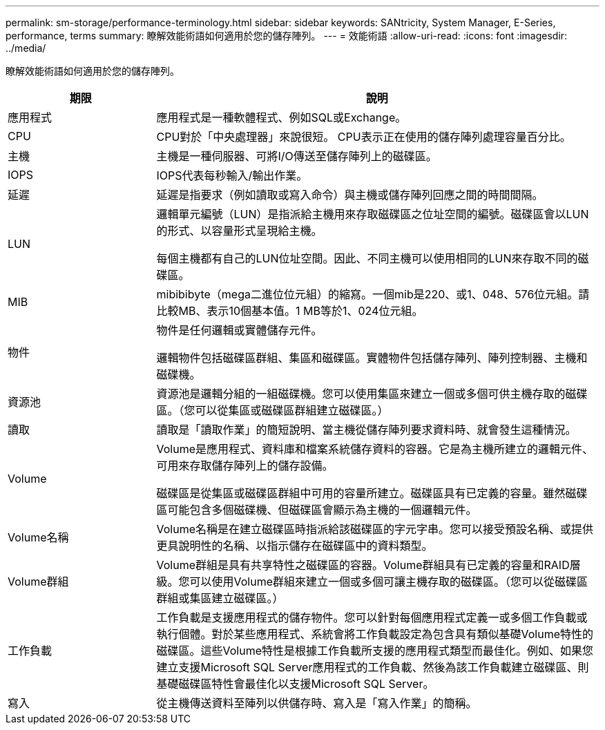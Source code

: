 ---
permalink: sm-storage/performance-terminology.html 
sidebar: sidebar 
keywords: SANtricity, System Manager, E-Series, performance, terms 
summary: 瞭解效能術語如何適用於您的儲存陣列。 
---
= 效能術語
:allow-uri-read: 
:icons: font
:imagesdir: ../media/


[role="lead"]
瞭解效能術語如何適用於您的儲存陣列。

[cols="25h,~"]
|===
| 期限 | 說明 


 a| 
應用程式
 a| 
應用程式是一種軟體程式、例如SQL或Exchange。



 a| 
CPU
 a| 
CPU對於「中央處理器」來說很短。 CPU表示正在使用的儲存陣列處理容量百分比。



 a| 
主機
 a| 
主機是一種伺服器、可將I/O傳送至儲存陣列上的磁碟區。



 a| 
IOPS
 a| 
IOPS代表每秒輸入/輸出作業。



 a| 
延遲
 a| 
延遲是指要求（例如讀取或寫入命令）與主機或儲存陣列回應之間的時間間隔。



 a| 
LUN
 a| 
邏輯單元編號（LUN）是指派給主機用來存取磁碟區之位址空間的編號。磁碟區會以LUN的形式、以容量形式呈現給主機。

每個主機都有自己的LUN位址空間。因此、不同主機可以使用相同的LUN來存取不同的磁碟區。



 a| 
MIB
 a| 
mibibibyte（mega二進位位元組）的縮寫。一個mib是220、或1、048、576位元組。請比較MB、表示10個基本值。1 MB等於1、024位元組。



 a| 
物件
 a| 
物件是任何邏輯或實體儲存元件。

邏輯物件包括磁碟區群組、集區和磁碟區。實體物件包括儲存陣列、陣列控制器、主機和磁碟機。



 a| 
資源池
 a| 
資源池是邏輯分組的一組磁碟機。您可以使用集區來建立一個或多個可供主機存取的磁碟區。（您可以從集區或磁碟區群組建立磁碟區。）



 a| 
讀取
 a| 
讀取是「讀取作業」的簡短說明、當主機從儲存陣列要求資料時、就會發生這種情況。



 a| 
Volume
 a| 
Volume是應用程式、資料庫和檔案系統儲存資料的容器。它是為主機所建立的邏輯元件、可用來存取儲存陣列上的儲存設備。

磁碟區是從集區或磁碟區群組中可用的容量所建立。磁碟區具有已定義的容量。雖然磁碟區可能包含多個磁碟機、但磁碟區會顯示為主機的一個邏輯元件。



 a| 
Volume名稱
 a| 
Volume名稱是在建立磁碟區時指派給該磁碟區的字元字串。您可以接受預設名稱、或提供更具說明性的名稱、以指示儲存在磁碟區中的資料類型。



 a| 
Volume群組
 a| 
Volume群組是具有共享特性之磁碟區的容器。Volume群組具有已定義的容量和RAID層級。您可以使用Volume群組來建立一個或多個可讓主機存取的磁碟區。（您可以從磁碟區群組或集區建立磁碟區。）



 a| 
工作負載
 a| 
工作負載是支援應用程式的儲存物件。您可以針對每個應用程式定義一或多個工作負載或執行個體。對於某些應用程式、系統會將工作負載設定為包含具有類似基礎Volume特性的磁碟區。這些Volume特性是根據工作負載所支援的應用程式類型而最佳化。例如、如果您建立支援Microsoft SQL Server應用程式的工作負載、然後為該工作負載建立磁碟區、則基礎磁碟區特性會最佳化以支援Microsoft SQL Server。



 a| 
寫入
 a| 
從主機傳送資料至陣列以供儲存時、寫入是「寫入作業」的簡稱。

|===